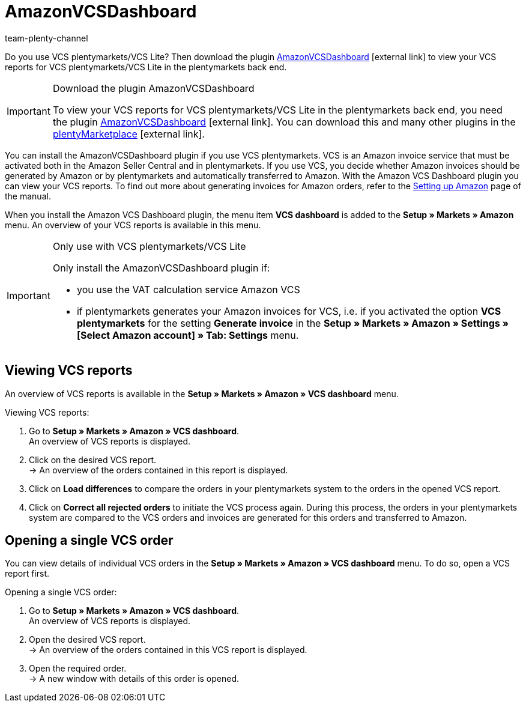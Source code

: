 = AmazonVCSDashboard
:keywords: Amazon VCS, Amazon VCS Dashboard, Amazon Plugin, Amazon Plugins
:description: Multi-Channel in plentymarkets: View and analyse your VCS reports in plentymarkets.
:page-aliases: AmazonVCSDashboard.adoc
:id: MZZLGM5
:author: team-plenty-channel

Do you use VCS plentymarkets/VCS Lite? Then download the plugin link:https://marketplace.plentymarkets.com/en/amazonvcsdashboard_6279[ AmazonVCSDashboard^]{nbsp}icon:external-link[] to view your VCS reports for VCS plentymarkets/VCS Lite in the plentymarkets back end.

[IMPORTANT]
.Download the plugin AmazonVCSDashboard
====
To view your VCS reports for VCS plentymarkets/VCS Lite in the plentymarkets back end, you need the plugin link:https://marketplace.plentymarkets.com/en/amazonvcsdashboard_6279[ AmazonVCSDashboard^]{nbsp}icon:external-link[]. You can download this and many other plugins in the link:https://marketplace.plentymarkets.com/en[plentyMarketplace^]{nbsp}icon:external-link[].
====

You can install the AmazonVCSDashboard plugin if you use VCS plentymarkets. VCS is an Amazon invoice service that must be activated both in the Amazon Seller Central and in plentymarkets. If you use VCS, you decide whether Amazon invoices should be generated by Amazon or by plentymarkets and automatically transferred to Amazon. With the Amazon VCS Dashboard plugin you can view your VCS reports. To find out more about generating invoices for Amazon orders, refer to the xref:markets:amazon-setup.adoc#6800[Setting up Amazon] page of the manual.

When you install the Amazon VCS Dashboard plugin, the menu item *VCS dashboard* is added to the *Setup » Markets » Amazon* menu. An overview of your VCS reports is available in this menu.

[IMPORTANT]
.Only use with VCS plentymarkets/VCS Lite
====
Only install the AmazonVCSDashboard plugin if:

* you use the VAT calculation service Amazon VCS
* if plentymarkets generates your Amazon invoices for VCS, i.e. if you activated the option *VCS plentymarkets* for the setting *Generate invoice* in the *Setup » Markets » Amazon » Settings » [Select Amazon account] » Tab: Settings* menu.
====

== Viewing VCS reports

An overview of VCS reports is available in the *Setup » Markets » Amazon » VCS dashboard* menu.

[.instruction]
Viewing VCS reports:

. Go to *Setup » Markets » Amazon » VCS dashboard*. +
An overview of VCS reports is displayed.
. Click on the desired VCS report. +
→ An overview of the orders contained in this report is displayed. +
. Click on *Load differences* to compare the orders in your plentymarkets system to the orders in the opened VCS report. +
. Click on *Correct all rejected orders* to initiate the VCS process again. During this process, the orders in your plentymarkets system are compared to the VCS orders and invoices are generated for this orders and transferred to Amazon.

== Opening a single VCS order

You can view details of individual VCS orders in the *Setup » Markets » Amazon » VCS dashboard* menu. To do so, open a VCS report first.

[.instruction]
Opening a single VCS order:

. Go to *Setup » Markets » Amazon » VCS dashboard*. +
An overview of VCS reports is displayed.
. Open the desired VCS report. +
→ An overview of the orders contained in this VCS report is displayed.
. Open the required order. +
→ A new window with details of this order is opened.
